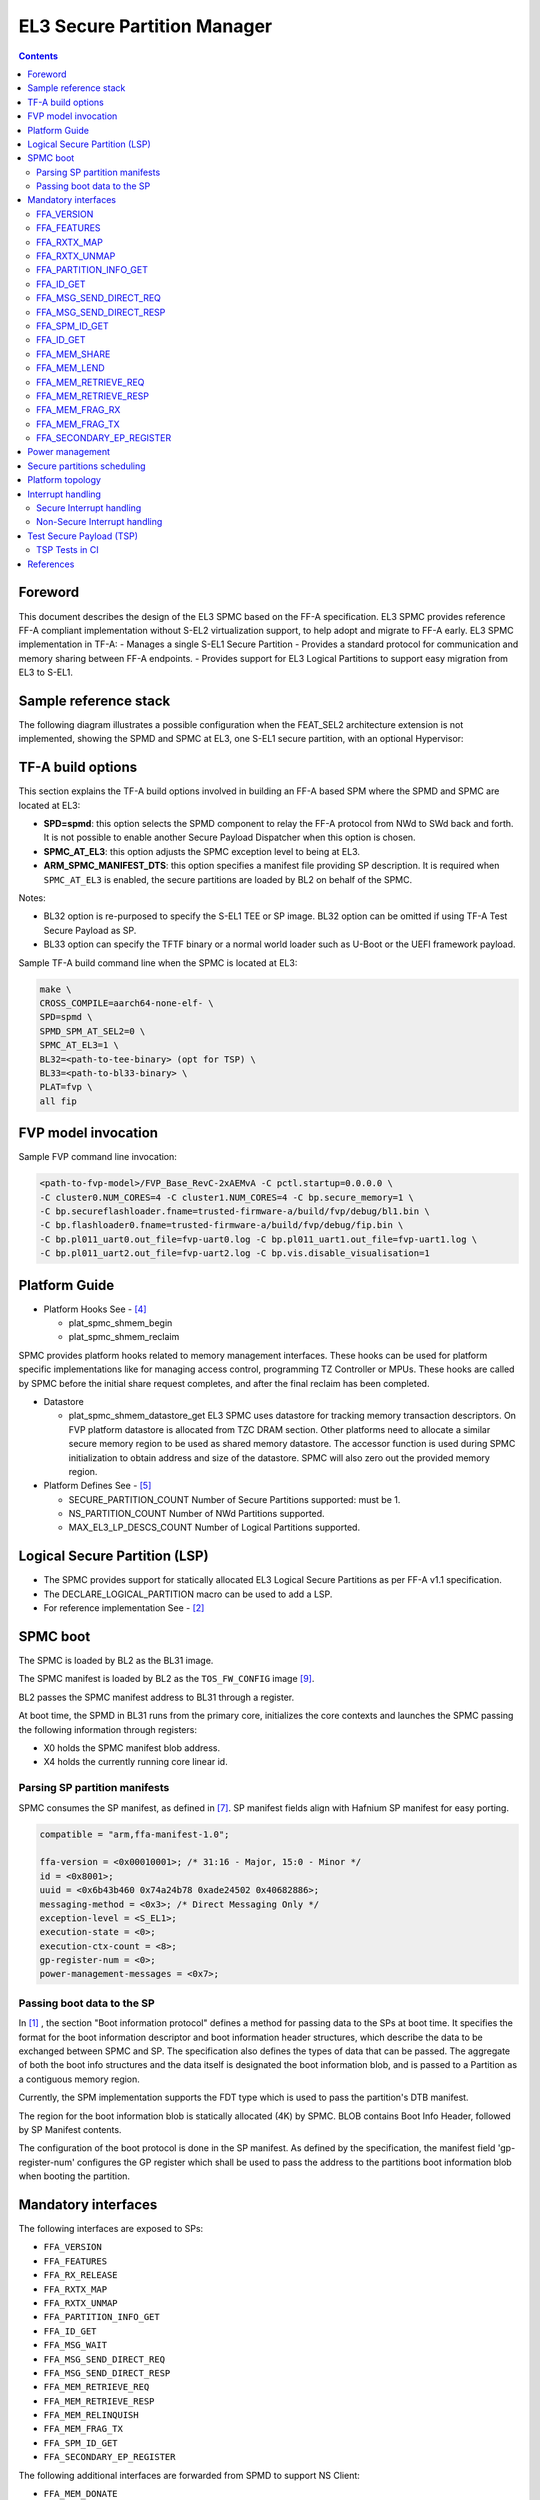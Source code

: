 EL3 Secure Partition Manager
****************************

.. contents::

Foreword
========

This document describes the design of the EL3 SPMC based on the FF-A specification.
EL3 SPMC provides reference FF-A compliant implementation without S-EL2 virtualization support,
to help adopt and migrate to FF-A early.
EL3 SPMC implementation in TF-A:
- Manages a single S-EL1 Secure Partition
- Provides a standard protocol for communication and memory sharing between FF-A endpoints.
- Provides support for EL3 Logical Partitions to support easy migration from EL3 to S-EL1.

Sample reference stack
======================

The following diagram illustrates a possible configuration when the
FEAT_SEL2 architecture extension is not implemented, showing the SPMD
and SPMC at EL3, one S-EL1 secure partition, with an optional
Hypervisor:

.. image:: ../resources/diagrams/ff-a-spm-at-el3.png

TF-A build options
==================

This section explains the TF-A build options involved in building
an FF-A based SPM where the SPMD and SPMC are located at EL3:

- **SPD=spmd**: this option selects the SPMD component to relay the FF-A
  protocol from NWd to SWd back and forth. It is not possible to
  enable another Secure Payload Dispatcher when this option is chosen.
- **SPMC_AT_EL3**: this option adjusts the SPMC exception level to being
  at EL3.
- **ARM_SPMC_MANIFEST_DTS**: this option specifies a manifest file
  providing SP description. It is required when
  ``SPMC_AT_EL3`` is enabled, the secure partitions are loaded
  by BL2 on behalf of the SPMC.

Notes:

- BL32 option is re-purposed to specify the S-EL1 TEE or SP image.
  BL32 option can be omitted if using TF-A Test Secure Payload as SP.
- BL33 option can specify the TFTF binary or a normal world loader
  such as U-Boot or the UEFI framework payload.

Sample TF-A build command line when the SPMC is located at EL3:

.. code:: shell

    make \
    CROSS_COMPILE=aarch64-none-elf- \
    SPD=spmd \
    SPMD_SPM_AT_SEL2=0 \
    SPMC_AT_EL3=1 \
    BL32=<path-to-tee-binary> (opt for TSP) \
    BL33=<path-to-bl33-binary> \
    PLAT=fvp \
    all fip

FVP model invocation
====================

Sample FVP command line invocation:

.. code:: shell

    <path-to-fvp-model>/FVP_Base_RevC-2xAEMvA -C pctl.startup=0.0.0.0 \
    -C cluster0.NUM_CORES=4 -C cluster1.NUM_CORES=4 -C bp.secure_memory=1 \
    -C bp.secureflashloader.fname=trusted-firmware-a/build/fvp/debug/bl1.bin \
    -C bp.flashloader0.fname=trusted-firmware-a/build/fvp/debug/fip.bin \
    -C bp.pl011_uart0.out_file=fvp-uart0.log -C bp.pl011_uart1.out_file=fvp-uart1.log \
    -C bp.pl011_uart2.out_file=fvp-uart2.log -C bp.vis.disable_visualisation=1


Platform Guide
==============

- Platform Hooks  See - `[4]`_

  - plat_spmc_shmem_begin
  - plat_spmc_shmem_reclaim

SPMC provides platform hooks related to memory management interfaces.
These hooks can be used for platform specific implementations like
for managing access control, programming TZ Controller or MPUs.
These hooks are called by SPMC before the initial share request completes,
and after the final reclaim has been completed.

- Datastore

  - plat_spmc_shmem_datastore_get
    EL3 SPMC uses datastore for tracking memory transaction descriptors.
    On FVP platform datastore is allocated from TZC DRAM section.
    Other platforms need to allocate a similar secure memory region
    to be used as shared memory datastore.
    The accessor function is used during SPMC initialization to obtain
    address and size of the datastore.
    SPMC will also zero out the provided memory region.

- Platform Defines See - `[5]`_

  - SECURE_PARTITION_COUNT
    Number of Secure Partitions supported: must be 1.

  - NS_PARTITION_COUNT
    Number of NWd Partitions supported.

  - MAX_EL3_LP_DESCS_COUNT
    Number of Logical Partitions supported.

Logical Secure Partition (LSP)
==============================

- The SPMC provides support for statically allocated EL3 Logical Secure Partitions
  as per FF-A v1.1 specification.
- The DECLARE_LOGICAL_PARTITION macro can be used to add a LSP.
- For reference implementation See - `[2]`_

.. image:: ../resources/diagrams/ff-a-lsp-at-el3.png

SPMC boot
=========

The SPMC is loaded by BL2 as the BL31 image.

The SPMC manifest is loaded by BL2 as the ``TOS_FW_CONFIG`` image `[9]`_.

BL2 passes the SPMC manifest address to BL31 through a register.

At boot time, the SPMD in BL31 runs from the primary core, initializes the core
contexts and launches the SPMC passing the following information through
registers:

- X0 holds the SPMC manifest blob address.
- X4 holds the currently running core linear id.

Parsing SP partition manifests
------------------------------

SPMC consumes the SP manifest, as defined in `[7]`_.
SP manifest fields align with Hafnium SP manifest for easy porting.

.. code:: shell

	compatible = "arm,ffa-manifest-1.0";

	ffa-version = <0x00010001>; /* 31:16 - Major, 15:0 - Minor */
	id = <0x8001>;
	uuid = <0x6b43b460 0x74a24b78 0xade24502 0x40682886>;
	messaging-method = <0x3>; /* Direct Messaging Only */
	exception-level = <S_EL1>;
	execution-state = <0>;
	execution-ctx-count = <8>;
	gp-register-num = <0>;
	power-management-messages = <0x7>;


Passing boot data to the SP
---------------------------

In `[1]`_ , the section  "Boot information protocol" defines a method for passing
data to the SPs at boot time. It specifies the format for the boot information
descriptor and boot information header structures, which describe the data to be
exchanged between SPMC and SP.
The specification also defines the types of data that can be passed.
The aggregate of both the boot info structures and the data itself is designated
the boot information blob, and is passed to a Partition as a contiguous memory
region.

Currently, the SPM implementation supports the FDT type which is used to pass the
partition's DTB manifest.

The region for the boot information blob is statically allocated (4K) by SPMC.
BLOB contains Boot Info Header, followed by SP Manifest contents.

The configuration of the boot protocol is done in the SP manifest. As defined by
the specification, the manifest field 'gp-register-num' configures the GP register
which shall be used to pass the address to the partitions boot information blob when
booting the partition.

Mandatory interfaces
====================

The following interfaces are exposed to SPs:

-  ``FFA_VERSION``
-  ``FFA_FEATURES``
-  ``FFA_RX_RELEASE``
-  ``FFA_RXTX_MAP``
-  ``FFA_RXTX_UNMAP``
-  ``FFA_PARTITION_INFO_GET``
-  ``FFA_ID_GET``
-  ``FFA_MSG_WAIT``
-  ``FFA_MSG_SEND_DIRECT_REQ``
-  ``FFA_MSG_SEND_DIRECT_RESP``
-  ``FFA_MEM_RETRIEVE_REQ``
-  ``FFA_MEM_RETRIEVE_RESP``
-  ``FFA_MEM_RELINQUISH``
-  ``FFA_MEM_FRAG_TX``
-  ``FFA_SPM_ID_GET``
-  ``FFA_SECONDARY_EP_REGISTER``

The following additional interfaces are forwarded from SPMD to support NS Client:

-  ``FFA_MEM_DONATE``
-  ``FFA_MEM_LEND``
-  ``FFA_MEM_SHARE``
-  ``FFA_MEM_FRAG_RX``
-  ``FFA_MEM_RECLAIM``


FFA_VERSION
-----------

``FFA_VERSION`` requires a *requested_version* parameter from the caller.
SPMD forwards call to SPMC, the SPMC returns its own implemented version.
SPMC asserts SP and SPMC are at same FF-A Version.

FFA_FEATURES
------------

FF-A features supported by the SPMC may be discovered by secure partitions at
boot (that is prior to NWd is booted) or run-time.

The SPMC calling FFA_FEATURES at secure physical FF-A instance always get
FFA_SUCCESS from the SPMD.

The request made by an Hypervisor or OS kernel is forwarded to the SPMC and
the response relayed back to the NWd.


FFA_RXTX_MAP
------------

FFA_RXTX_UNMAP
--------------

When invoked from a secure partition FFA_RXTX_MAP maps the provided send and
receive buffers described by their PAs to the EL3 translation regime
as secure buffers in the MMU descriptors.

When invoked from the Hypervisor or OS kernel, the buffers are mapped into the
SPMC EL3 translation regime and marked as NS buffers in the MMU
descriptors.

The FFA_RXTX_UNMAP unmaps the RX/TX pair from the translation regime of the
caller, either it being the Hypervisor or OS kernel, as well as a secure
partition.

FFA_PARTITION_INFO_GET
----------------------

Partition info get call can originate:

- from SP to SPMC
- from Hypervisor or OS kernel to SPMC. The request is relayed by the SPMD.
- The format (v1.0 or v1.1) of the populated data structure returned is based upon the
  FFA version of the calling entity.
- EL3 SPMC also supports reeturning only the count of partitions deployed.

FFA_ID_GET
----------

The FF-A ID space is split into a non-secure space and secure space:

- FF-A ID with bit 15 clear relates to VMs.
- FF-A ID with bit 15 set related to SPs or LSPs.
- FF-A IDs 0, 0xffff, 0x8000 are assigned respectively to the Hypervisor (or OS Kernel if Hyp is absent),
  SPMD and SPMC.

This convention helps the SPM to determine the origin and destination worlds in
an FF-A ABI invocation. In particular the SPM shall filter unauthorized
transactions in its world switch routine. It must not be permitted for a VM to
use a secure FF-A ID as origin world by spoofing:

- A VM-to-SP direct request/response shall set the origin world to be non-secure
  (FF-A ID bit 15 clear) and destination world to be secure (FF-A ID bit 15
  set).
- Similarly, an SP-to-LSP direct request/response shall set the FF-A ID bit 15
  for both origin and destination IDs.

An incoming direct message request arriving at SPMD from NWd is forwarded to
SPMC without a specific check. The SPMC is resumed through eret and "knows" the
message is coming from normal world in this specific code path. Thus the origin
endpoint ID must be checked by SPMC for being a normal world ID.

An SP sending a direct message request must have bit 15 set in its origin
endpoint ID and this can be checked by the SPMC when the SP invokes the ABI.

The SPMC shall reject the direct message if the claimed world in origin endpoint
ID is not consistent:

-  It is either forwarded by SPMD and thus origin endpoint ID must be a "normal
   world ID",
-  or initiated by an SP and thus origin endpoint ID must be a "secure world ID".


FFA_MSG_SEND_DIRECT_REQ
-----------------------

FFA_MSG_SEND_DIRECT_RESP
------------------------

This is a mandatory interface for secure partitions participating in direct request
and responses with the following rules:

- An SP can send a direct request to LSP.
- An SP can send a direct response to another LSP.
- An SP cannot send a direct request to an Hypervisor or OS kernel.
- An Hypervisor or OS kernel can send a direct request to an SP or LSP.
- An SP and LSP can send a direct response to an Hypervisor or OS kernel.
- SPMD can send direct request to SPMC.

FFA_SPM_ID_GET
--------------

Returns the FF-A ID allocated to an SPM component which can be one of SPMD
or SPMC.

At initialization, the SPMC queries the SPMD for the SPMC ID, using the
FFA_ID_GET interface, and records it. The SPMC can also query the SPMD ID using
the FFA_SPM_ID_GET interface at the secure physical FF-A instance.

Secure partitions call this interface at the virtual FF-A instance, to which
the SPMC returns the SPMC ID.

The Hypervisor or OS kernel can issue the FFA_SPM_ID_GET call handled by the
SPMD, which returns the SPMC ID.

FFA_ID_GET
----------

Returns the FF-A ID of the calling endpoint.

FFA_MEM_SHARE
-------------

FFA_MEM_LEND
------------

- If SP is borrower in the memory transaction, these calls are forwarded to SPMC.
  SPMC performs Relayer responsibilities, caches the memory descriptors in the datastore,
  and allocates FF-A memory handle.
- If format of descriptor was v1.0, SPMC converts the descriptor to v1.1 before caching.
  In case of fragmented sharing, covertion of memory descriptors happens after last
  fragment has been received.
- Multiple borrowers (including NWd endpoint) and fragmented memory sharing are supported.

FFA_MEM_RETRIEVE_REQ
--------------------

FFA_MEM_RETRIEVE_RESP
---------------------

Memory retrieve is supported only from SP.
SPMC fetches the cached memory descriptor from the datastore,
performs Relayer responsiilities and sends FFA_MEM_RETRIEVE_RESP back to SP.
If descriptor size is more than TX buffer size, SPMC will send the descriptor in fragments.

FFA_MEM_FRAG_RX
---------------

FFA_MEM_FRAG_TX
---------------

FFA_MEM_FRAG_RX is to be used by:
- SP if FFA_MEM_RETRIEVE_RESP returned descriptor with fragment length less than total length.
- or by SPMC if FFA_MEM_SHARE/FFA_MEM_LEND is called with fragment length less than total length.
SPMC validates handle and Endpoint ID and returns response with FFA_MEM_FRAG_TX.

FFA_SECONDARY_EP_REGISTER
-------------------------

When the SPMC boots, secure partition is initialized on its primary
Execution Context.

The FFA_SECONDARY_EP_REGISTER interface is to be used by a secure partition
from its first execution context, to provide the entry point address for
secondary execution contexts.

A secondary EC is first resumed either upon invocation of PSCI_CPU_ON from
the NWd or by invocation of FFA_RUN.

Power management
================

In platforms with or without secure virtualization:

- The NWd owns the platform PM policy.
- The Hypervisor or OS kernel is the component initiating PSCI service calls.
- The EL3 PSCI library is in charge of the PM coordination and control
  (eventually writing to platform registers).
- While coordinating PM events, the PSCI library calls backs into the Secure
  Payload Dispatcher for events the latter has statically registered to.

When using the SPMD as a Secure Payload Dispatcher:

- A power management event is relayed through the SPD hook to the SPMC.
- In the current implementation CPU_ON (svc_on_finish), CPU_OFF
  (svc_off), CPU_SUSPEND (svc_suspend) and CPU_SUSPEND_RESUME (svc_suspend_finish)
  hooks are registered.

Secure partitions scheduling
============================

The FF-A specification `[1]`_ provides two ways to relinquinsh CPU time to
secure partitions. For this a VM (Hypervisor or OS kernel), or SP invokes one of:

- the FFA_MSG_SEND_DIRECT_REQ interface.
- the FFA_RUN interface.

Additionally a secure interrupt can pre-empt the normal world execution and give
CPU cycles by transitioning to EL3.

Platform topology
=================

SPMC only supports a single Pinned MP S-EL1 SP. The *execution-ctx-count*
SP manifest field should match the number of physical PE.

Interrupt handling
==================

Secure Interrupt handling
-------------------------

- SPMC is capable of forwarding Secure interrupt to S-EL1 SP
  which has preempted the normal world.
- Interrupt is forwarded to SP using FFA_INTERRUPT interface.
- Interrupt Number is not passed, S-EL1 SP can access the GIC registers directly.
- Upon completion of Interrupt handling SP is expected to return to
  SPMC using FFA_MSG_WAIT interface.
- SPMC returns to normal world after interrupt handling is completed.

Non-Secure Interrupt handling
-----------------------------

Behavior is implementation defined, dictated by Trusted OS.

Test Secure Payload (TSP)
=========================

- TSP provides reference implementation of FF-A programming model.
- TSP has the following support:

  - SP initialization on all CPUs.
  - Listening Power Messages including CPU_ON, CPU_OFF, CPU_SUSPEND, CPU_SUSPEND_RESUME.
  - Event Loop to receive Direct Requests.
  - Sending Direct Response.
  - Memory Sharing helper library.
  - Ability to handle secure interrupt (timer).

TSP Tests in CI
---------------

- TSP Tests are exercised in the TF-A CI using prebuild FF-A Linux Test driver in NWd.
- Expected output-

.. code:: shell

        #ioctl 255
        Test: Echo Message to SP.
        Status: Completed Test Case: 1
        Test Executed Successfully

        Test: Message Relay vis SP to EL3 LSP.
        Status: Completed Test Case: 2
        Test Executed Successfully

        Test: Memory Send.
        Verified 1 constituents successfully
        Status: Completed Test Case: 3
        Test Executed Successfully

        Test: Memory Send in Fragments.
        Verified 256 constituents successfully
        Status: Completed Test Case: 4
        Test Executed Successfully

        Test: Memory Lend.
        Verified 1 constituents successfully
        Status: Completed Test Case: 5
        Test Executed Successfully

        Test: Memory Lend in Fragments.
        Verified 256 constituents successfully
        Status: Completed Test Case: 6
        Test Executed Successfully

        Test: Memory Send with Multiple Endpoints.
        random: fast init done
        Verified 256 constituents successfully
        Status: Completed Test Case: 7
        Test Executed Successfully

        Test: Memory Lend with Multiple Endpoints.
        Verified 256 constituents successfully
        Status: Completed Test Case: 8
        Test Executed Successfully

        Test: Ensure Duplicate Memory Send Requests are Rejected.
        Status: Completed Test Case: 9
        Test Executed Successfully

        Test: Ensure Duplicate Memory Lend Requests are Rejected.
        Status: Completed Test Case: 10
        Test Executed Successfully

        0 Tests Failed

        Exiting Test Application -  Total Failures: 0


References
==========

.. _[1]:

[1] `Arm Firmware Framework for Arm A-profile <https://developer.arm.com/docs/den0077/latest>`__

.. _[2]:

[2] https://git.trustedfirmware.org/TF-A/trusted-firmware-a.git/tree/plat/arm/board/fvp/fvp_el3_spmc_logical_sp.c

.. _[3]:

[3] `Trusted Boot Board Requirements
Client <https://developer.arm.com/documentation/den0006/d/>`__

.. _[4]:

[4] https://git.trustedfirmware.org/TF-A/trusted-firmware-a.git/tree/plat/arm/board/fvp/fvp_el3_spmc.c

.. _[5]:

[5] https://git.trustedfirmware.org/TF-A/trusted-firmware-a.git/tree/plat/arm/board/fvp/include/platform_def.h

.. _[6]:

[6] https://trustedfirmware-a.readthedocs.io/en/latest/components/ffa-manifest-binding.html

.. _[7]:

[7] https://git.trustedfirmware.org/TF-A/trusted-firmware-a.git/tree/plat/arm/board/fvp/fdts/fvp_tsp_sp_manifest.dts

.. _[8]:

[8] https://lists.trustedfirmware.org/archives/list/tf-a@lists.trustedfirmware.org/thread/CFQFGU6H2D5GZYMUYGTGUSXIU3OYZP6U/

.. _[9]:

[9] https://trustedfirmware-a.readthedocs.io/en/latest/design/firmware-design.html#dynamic-configuration-during-cold-boot

--------------

*Copyright (c) 2020-2022, Arm Limited and Contributors. All rights reserved.*
